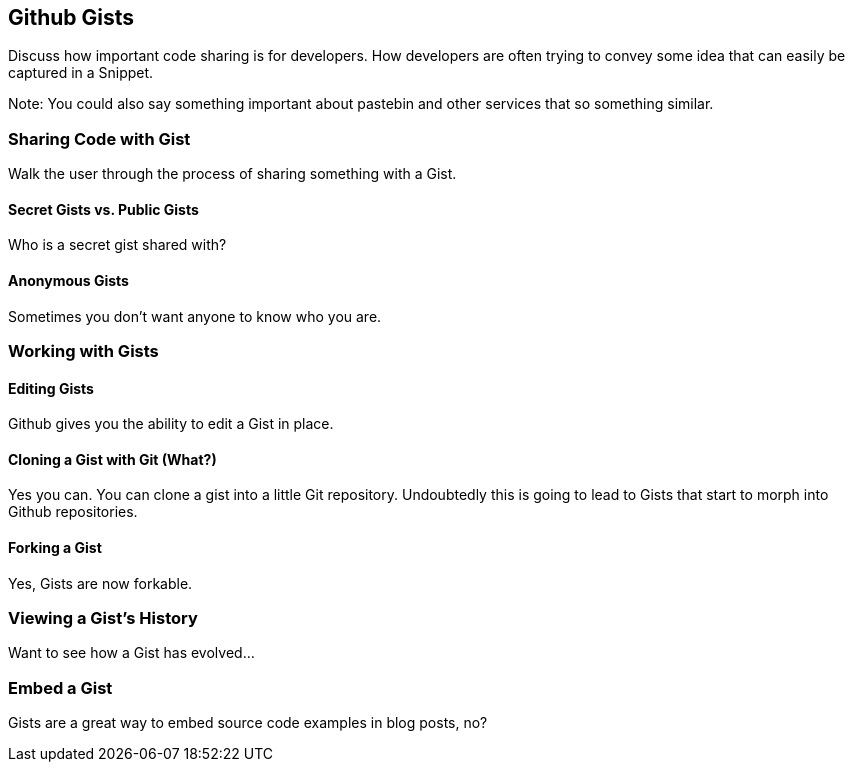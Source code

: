== Github Gists

Discuss how important code sharing is for developers.   How developers are often trying to convey some idea that can easily be captured in a Snippet.

Note: You could also say something important about pastebin and other services that so something similar.

=== Sharing Code with Gist

Walk the user through the process of sharing something with a Gist.

==== Secret Gists vs. Public Gists

Who is a secret gist shared with?   

==== Anonymous Gists

Sometimes you don't want anyone to know who you are.

=== Working with Gists

==== Editing Gists

Github gives you the ability to edit a Gist in place.

==== Cloning a Gist with Git (What?)

Yes you can.  You can clone a gist into a little Git repository.  Undoubtedly this is going to lead to Gists that start to morph into Github repositories.

==== Forking a Gist

Yes, Gists are now forkable.

=== Viewing a Gist's History

Want to see how a Gist has evolved...

=== Embed a Gist

Gists are a great way to embed source code examples in blog posts, no?
